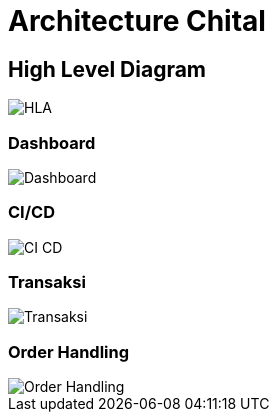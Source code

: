 = Architecture Chital

== High Level Diagram

image::./images-chital/HLA-Chital.jpg[HLA]

=== Dashboard

image::./images-chital/Chital-multi.png[Dashboard]

=== CI/CD

image::./images-chital/CI_CD-Chital.png[CI CD]

=== Transaksi

image::./images-chital/Chital-Diagram2.jpeg[Transaksi]

=== Order Handling

image::./images-chital/Chital-Order.png[Order Handling]
